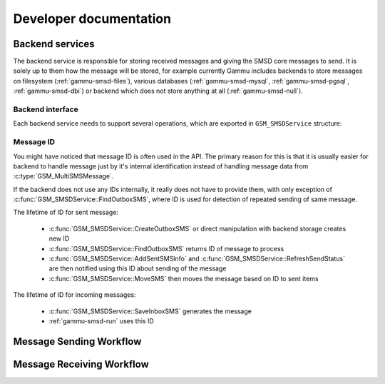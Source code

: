 Developer documentation
=======================

Backend services
----------------

The backend service is responsible for storing received messages and giving
the SMSD core messages to send. It is solely up to them how the message will
be stored, for example currently Gammu includes backends to store messages on
filesystem (:ref:`gammu-smsd-files`), various databases (:ref:`gammu-smsd-mysql`,
:ref:`gammu-smsd-pgsql`, :ref:`gammu-smsd-dbi`) or backend which does not store anything
at all (:ref:`gammu-smsd-null`).


Backend interface
+++++++++++++++++

Each backend service needs to support several operations, which are exported
in ``GSM_SMSDService`` structure:

.. c:function:: GSM_Error	GSM_SMSDService::Init 	      (GSM_SMSDConfig *Config)

    Initializes internal state, connect to backend storage.

    :param Config: Pointer to SMSD configuration data
    :return: Error code.

.. c:function:: GSM_Error	GSM_SMSDService::Free 	      (GSM_SMSDConfig *Config)

    Freeing internal data, disconnect from backend storage.

    :param Config: Pointer to SMSD configuration data
    :return: Error code.

.. c:function:: GSM_Error	GSM_SMSDService::InitAfterConnect   (GSM_SMSDConfig *Config)

    Optional hook called after SMSD is connected to phone, can be used for storing infromation about phone in backend.

    :param Config: Pointer to SMSD configuration data
    :return: Error code.

.. c:function:: GSM_Error	GSM_SMSDService::SaveInboxSMS       (GSM_MultiSMSMessage *sms, GSM_SMSDConfig *Config, char **Locations)

    Saves message into inbox.

    :param sms: Message data to save
    :param Config: Pointer to SMSD configuration data
    :param Locations: Newly allocation pointer to string with IDs identifying saved messages.
    :return: Error code.

.. c:function:: GSM_Error	GSM_SMSDService::FindOutboxSMS      (GSM_MultiSMSMessage *sms, GSM_SMSDConfig *Config, char *ID)

    Finds message in outbox suitable for sending.

    :param sms: Found outbox message will be stored here
    :param Config: Pointer to SMSD configuration data
    :param ID: Identification of found message will be stored here, this
        should be unique for different message, so that repeated attempts to
        send same message can be detected by SMSD core. Empty string avoids
        this check.
    :return: Error code.

.. c:function:: GSM_Error	GSM_SMSDService::MoveSMS  	      (GSM_MultiSMSMessage *sms, GSM_SMSDConfig *Config, char *ID, gboolean alwaysDelete, gboolean sent)

    Moves sent message from outbox to sent items.

    :param sms: Message which should be moved, backend usually can get it by ID as well.
    :param Config: Pointer to SMSD configuration data.
    :param ID: Identification of message to be moved.
    :param alwaysDelete: Whether to delete message from outbox even if moving fails.
    :param sent: Whether message was sent (``TRUE``) or there was a failure (``FALSE``).
    :return: Error code.

.. c:function:: GSM_Error	GSM_SMSDService::CreateOutboxSMS    (GSM_MultiSMSMessage *sms, GSM_SMSDConfig *Config, char *NewID)

    Saves message into outbox queue.

    :param sms: Message data to save
    :param Config: Pointer to SMSD configuration data
    :param NewID: ID of created message will be stored here.
    :return: Error code.

.. c:function:: GSM_Error	GSM_SMSDService::AddSentSMSInfo     (GSM_MultiSMSMessage *sms, GSM_SMSDConfig *Config, char *ID, int Part, GSM_SMSDSendingError err, int TPMR)

    Logs information about sent message (eg. delivery report).

    :param sms: Message which should be moved, backend usually can get it by ID as well.
    :param Config: Pointer to SMSD configuration data
    :param ID: Identification of message to be marked.
    :param Part: Part of the message which is being processed.
    :param err: Status of sending message.
    :param TPMR: Message reference if available (:term:`TPMR`).
    :return: Error code.

.. c:function:: GSM_Error	GSM_SMSDService::RefreshSendStatus  (GSM_SMSDConfig *Config, char *ID)

    Updates sending status in service backend.

    :param Config: Pointer to SMSD configuration data
    :param ID: Identification of message to be marked.
    :return: Error code.

.. c:function:: GSM_Error	GSM_SMSDService::RefreshPhoneStatus (GSM_SMSDConfig *Config)

    Updates information about phone in database (network status, battery, etc.).

    :param Config: Pointer to SMSD configuration data
    :return: Error code.

.. c:function:: GSM_Error	GSM_SMSDService::ReadConfiguration (GSM_SMSDConfig *Config)

    Reads configuration specific for this backend.

    :param Config: Pointer to SMSD configuration data
    :return: Error code.

Message ID
++++++++++

You might have noticed that message ID is often used in the API. The primary
reason for this is that it is usually easier for backend to handle message
just by it's internal identification instead of handling message data from
:c:type:`GSM_MultiSMSMessage`.

If the backend does not use any IDs internally, it really does not have to
provide them, with only exception of :c:func:`GSM_SMSDService::FindOutboxSMS`,
where ID is used for detection of repeated sending of same message.

The lifetime of ID for sent message:

    * :c:func:`GSM_SMSDService::CreateOutboxSMS` or direct manipulation
      with backend storage creates new ID
    * :c:func:`GSM_SMSDService::FindOutboxSMS` returns ID of message to
      process
    * :c:func:`GSM_SMSDService::AddSentSMSInfo` and
      :c:func:`GSM_SMSDService::RefreshSendStatus` are then notified using
      this ID about sending of the message
    * :c:func:`GSM_SMSDService::MoveSMS` then moves the message based on
      ID to sent items

The lifetime of ID for incoming messages:

    * :c:func:`GSM_SMSDService::SaveInboxSMS` generates the message
    * :ref:`gammu-smsd-run` uses this ID

Message Sending Workflow
------------------------

.. graphviz::

   digraph smsdsending {
      "new message" [shape=box];
      "message in storage" [shape=box];
      "message sent" [shape=box];
      "error sending message" [shape=box];
      "new message" -> "manually created SMS";
      "new message" -> "CreateOutboxSMS";
      "manually created SMS" -> "message in storage";
      "CreateOutboxSMS" -> "message in storage"
      "message in storage" -> "FindOutboxSMS";
      "FindOutboxSMS" -> "AddSentSMSInfo(ERROR)" [label="Error", style=dotted];
      "FindOutboxSMS" -> "check duplicates";
      "check duplicates" -> "AddSentSMSInfo(ERROR)" [label="Too many retries", style=dotted];
      "check duplicates" -> "GSM_SendSMS";
      "GSM_SendSMS" -> "RefreshSendStatus";
      "GSM_SendSMS" -> "AddSentSMSInfo(ERROR)" [label="Error", style=dotted];
      "RefreshSendStatus" -> "RefreshSendStatus" [label="Sending"];
      "RefreshSendStatus" -> "AddSentSMSInfo(ERROR)" [label="Timeout", style=dotted];
      "RefreshSendStatus" -> "AddSentSMSInfo(OK)";
      "AddSentSMSInfo(OK)" -> "MoveSMS(noforce, OK)";
      "MoveSMS(noforce, OK)" -> "MoveSMS(force, ERR)" [label="Error", style=dotted];
      "AddSentSMSInfo(OK)" -> "MoveSMS(force, ERR)" [label="Error", style=dotted];
      "AddSentSMSInfo(ERROR)" -> "MoveSMS(force, ERR)";
      "MoveSMS(noforce, OK)" -> "message sent";
      "MoveSMS(force, ERR)" -> "error sending message";
   }

Message Receiving Workflow
--------------------------

.. graphviz::

   digraph smsdreceiving {
       "received message" [shape=box];
       "ignored message" [shape=box];
       "failed message" [shape=box];
       "waiting message" [shape=box];
       "processed message" [shape=box];
       "received message" -> "GSM_GetNextSMS";
       "GSM_GetNextSMS" -> "SMSD_ValidMessage";
       "SMSD_ValidMessage" -> "GSM_LinkSMS";
       "SMSD_ValidMessage" -> "ignored message" [label="Not valid", style=dotted];
       "GSM_LinkSMS" -> "SMSD_CheckMultipart";
       "SMSD_CheckMultipart" -> "SaveInboxSMS";
       "SMSD_CheckMultipart" -> "waiting message" [label="Not all parts", style=dotted];
       "SaveInboxSMS" -> "SMSD_RunOnReceive" [label="Locations are passed here"];
       "SaveInboxSMS" -> "failed message" [label="Error", style=dotted];
       "SMSD_RunOnReceive" -> "GSM_DeleteSMS";
       "GSM_DeleteSMS" -> "processed message"
       "GSM_DeleteSMS" -> "failed message" [label="Error", style=dotted];
   }

